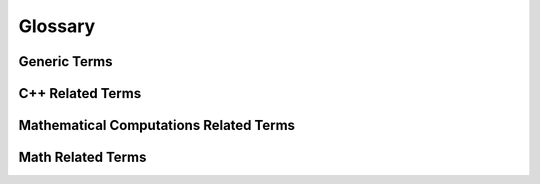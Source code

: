 .. _glossary:

Glossary
========

Generic Terms
^^^^^^^^^^^^^
.. glossary::

  MIMD
      Acronym for the Flynn's **Multiple Instruction, Multiple Data** architectures.
      Machines using MIMD have a number of processors that function asynchronously
      and independently. At any time, different processors may be executing different
      instructions on different pieces of data. See also `the Wikipedia page about MIMD <http://en.wikipedia.org/wiki/MIMD>`_

  SIMD
      Acronym for the Flynn's **Single Instruction, Multiple Data** architectures.
      SIMD architectures revolve around various techniques to achieve data level parallelism.
      The term SIMD extension is usually used to design a large set of intra-processor vector
      unit used for multimedia and gaming like the SSE extensions family or the Altivec extension.
      See also `the Wikipedia page about SIMD <http://en.wikipedia.org/wiki/SIMD>`_

  SSE
      Acronym for **Streaming SIMD Extensions** architecture family including
      Intel SSE, SSE2, SSE3, SSSE3, AMD SSE4 and Intel AVX. See also
      `the Wikipedia page about SSE <http://en.wikipedia.org/wiki/SSE2>`_

  VMX
      Acronym for **Vector Multimedia Extensions** architecture family including
      Freescale AltiVec, IBM Altivec, VSX and the XBOX VMX128. See also `the Wikipedia page about Altivec <http://en.wikipedia.org/wiki/AltiVec>`_

C++ Related Terms
^^^^^^^^^^^^^^^^^
.. glossary::

  PFO
      A Polymorphic Function Object (PFO) is a function object exposing a template function call
      operator and which result type has to be deduced from its arguments type via the
      `result_of protocol <http://www.boost.org/doc/libs/release/libs/utility/utility.htm#result_of>`_.
      See also `the Polymorphic Function Object concept <http://www.boost.org/doc/libs/release/libs/fusion/doc/html/fusion/functional/concepts/poly.html>`_

  POD
      Plain old data (POD) structures are data structures that are represented
      only as passive collections of field values, without using encapsulation
      or other object-oriented features. POD classes have no user-defined copy assignment
      operator, no user-defined destructor, and no non-static data members that
      are not themselves PODs. Moreover, POD classes must be an aggregate, meaning
      it has no user-declared constructors, no private nor protected non-static
      data, no bases and no virtual functions. See also `C++ Language Note: POD Types <http://www.fnal.gov/docs/working-groups/fpcltf/Pkg/ISOcxx/doc/POD.html>`_

  SFINAE
      Substitution failure is not an error (SFINAE) refers to a situation in C++
      where an invalid substitution of template parameters is not in itself an
      error. Specifically, when creating a candidate set for overload resolution,
      some (or all) candidates of that set may be the result of substituting template
      parameters with deduced template arguments. If during substitution an error
      occurs, the compiler drops the potential overload from the candidate set
      (instead of making the program erroneous outright) provided the C++ standard
      substitution recognizes the error for such treatment. If one or more
      candidates remain and overload resolution succeeds, the program may be well-formed.

  Tag Dispatching
      Tag dispatching is a way of using function overloading to effect concept
      based overloading, and is often used hand-in-hand with traits classes.
      See also `the Generic Programming page about Tag Dispatching <http://www.generic-programming.org/languages/cpp/techniques.php#tag_dispatching>`_

Mathematical Computations Related Terms
^^^^^^^^^^^^^^^^^^^^^^^^^^^^^^^^^^^^^^^
.. glossary::

  Floating point arithmetic
      are the current way of representation of real numbers in scientific computing
      as the have a tendancy to preserve relative precision (opposite to Fixed point values that
      preserve absolute precision) and store the number in a fixed bit amount 
      divided in sign, exponent and mantissa parts.
      See also `the Wikipedia page about Floating point <http://en.wikipedia.org/wiki/Floating_point>`_
      and `the IEEE 754 standard <http://en.wikipedia.org/wiki/IEEE_754-2008>`_

  ULP
     Not all real numbers can be represented exactly by floating point values. Unit in the last place is 
     for a real x is the gap between the two _finite_ floating-point numbers
     nearest x , even if x is one of them. (But ulp(NaN) is NaN.). It is used as 
     a measure of precision in numeric calculations and is related to the "machine epsilon".

  Machine epsilon 
      Machine epsilon gives an upper bound on the relative error due to rounding in floating 
      point arithmetic. Typically 2^(-53) for floating point doubles and 2^(-24) for
      floats. MATLAB(TM) language defines the value `'eps' <http://www.mathworks.com/help/techdoc/ref/eps.html>`_
      as the distance from 1.0 to the next larger double  (two times the machine epsilon).

Math Related Terms
^^^^^^^^^^^^^^^^^^
.. glossary::

  foo
    Test of sub glossary entry

